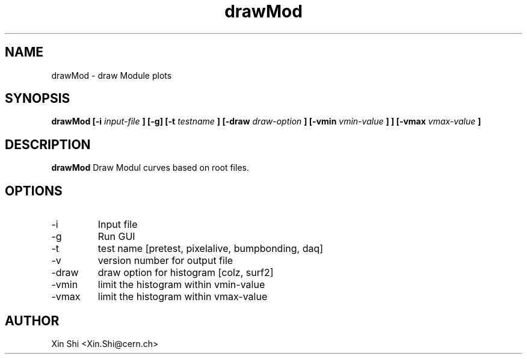 .TH drawMod 1 "4 December 2014" CMSPXL "User Manuals"
.SH NAME
drawMod \- draw Module plots
.SH SYNOPSIS
.B drawMod [-i 
.I input-file
.B ] 
.B [-g] [-t 
.I testname
.B ] [-draw 
.I draw-option
.B ] [-vmin 
.I vmin-value
.B ]
.B ] [-vmax 
.I vmax-value
.B ]
.SH DESCRIPTION
.B drawMod 
Draw Modul curves based on root files. 
.SH OPTIONS
.IP -i 
Input file 
.IP -g 
Run GUI
.IP -t 
test name [pretest, pixelalive, bumpbonding, daq]
.IP -v 
version number for output file 
.IP -draw
draw option for histogram [colz, surf2]
.IP -vmin 
limit the histogram within vmin-value 
.IP -vmax 
limit the histogram within vmax-value 
.SH AUTHOR
Xin Shi <Xin.Shi@cern.ch>
